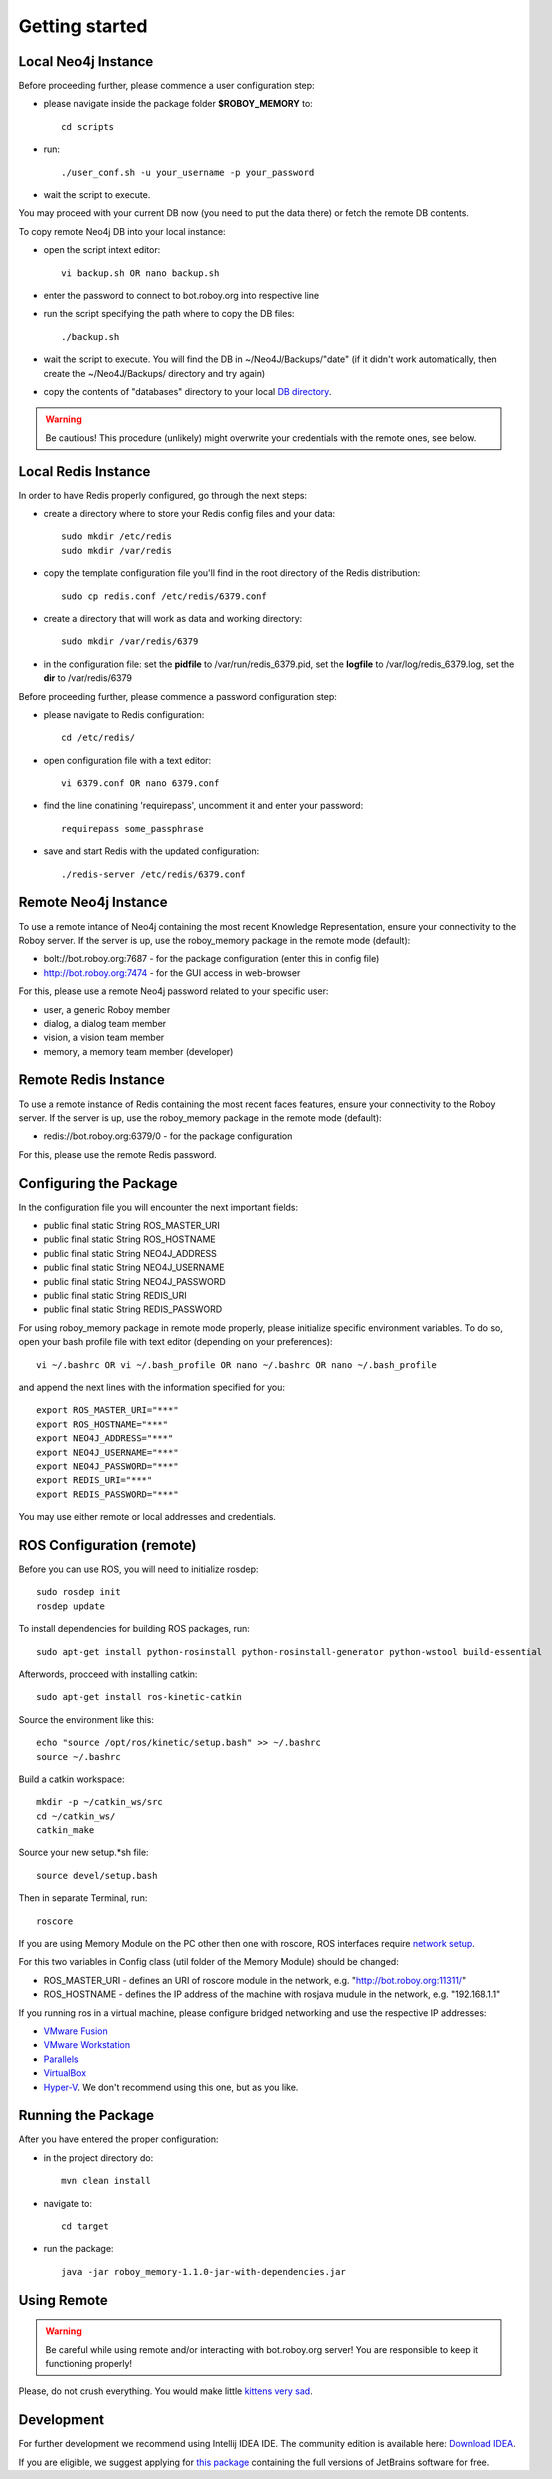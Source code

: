 .. _getting-started:

Getting started
===============


Local Neo4j Instance
--------------------------------------------------

Before proceeding further, please commence a user configuration step:

- please navigate inside the package folder **$ROBOY_MEMORY** to::
	
	cd scripts

- run::
	
	./user_conf.sh -u your_username -p your_password

- wait the script to execute.

You may proceed with your current DB now (you need to put the data there) or fetch the remote DB contents.

To copy remote Neo4j DB into your local instance:

- open the script intext editor::

    vi backup.sh OR nano backup.sh

- enter the password to connect to bot.roboy.org into respective line
- run the script specifying the path where to copy the DB files::

    ./backup.sh

- wait the script to execute. You will find the DB in ~/Neo4J/Backups/"date" (if it didn't work automatically, then create the ~/Neo4J/Backups/ directory and try again)
- copy the contents of "databases" directory to your local `DB directory <https://neo4j.com/docs/operations-manual/current/configuration/file-locations/>`_.

.. warning::

    Be cautious! This procedure (unlikely) might overwrite your credentials with the remote ones, see below.

Local Redis Instance
--------------------------------------------------

In order to have Redis properly configured, go through the next steps:

- create a directory where to store your Redis config files and your data::

    sudo mkdir /etc/redis
    sudo mkdir /var/redis

- copy the template configuration file you'll find in the root directory of the Redis distribution::

    sudo cp redis.conf /etc/redis/6379.conf

- create a directory that will work as data and working directory::

    sudo mkdir /var/redis/6379

- in the configuration file: set the **pidfile** to /var/run/redis_6379.pid, set the **logfile** to /var/log/redis_6379.log, set the **dir** to /var/redis/6379

Before proceeding further, please commence a password configuration step:

- please navigate to Redis configuration::

	cd /etc/redis/

- open configuration file with a text editor::

	vi 6379.conf OR nano 6379.conf

- find the line conatining 'requirepass', uncomment it and enter your password::

    requirepass some_passphrase

- save and start Redis with the updated configuration::

    ./redis-server /etc/redis/6379.conf

Remote Neo4j Instance
--------------------------------------------------

To use a remote intance of Neo4j containing the most recent Knowledge Representation, ensure your connectivity to the Roboy server.
If the server is up, use the roboy_memory package in the remote mode (default):

- bolt://bot.roboy.org:7687 - for the package configuration (enter this in config file)
- http://bot.roboy.org:7474 - for the GUI access in web-browser

For this, please use a remote Neo4j password related to your specific user:

- user, a generic Roboy member
- dialog, a dialog team member
- vision, a vision team member
- memory, a memory team member (developer)

Remote Redis Instance
--------------------------------------------------

To use a remote instance of Redis containing the most recent faces features, ensure your connectivity to the Roboy server.
If the server is up, use the roboy_memory package in the remote mode (default):

- redis://bot.roboy.org:6379/0 - for the package configuration

For this, please use the remote Redis password.


Configuring the Package
--------------------------------------------------

In the configuration file you will encounter the next important fields:

- public final static String ROS_MASTER_URI
- public final static String ROS_HOSTNAME
- public final static String NEO4J_ADDRESS
- public final static String NEO4J_USERNAME
- public final static String NEO4J_PASSWORD
- public final static String REDIS_URI
- public final static String REDIS_PASSWORD

.. deprecated:: 1.1
    ROS_MASTER_URI and ROS_HOSTNAME

For using roboy_memory package in remote mode properly, please initialize specific environment variables.
To do so, open your bash profile file with text editor (depending on your preferences)::

    vi ~/.bashrc OR vi ~/.bash_profile OR nano ~/.bashrc OR nano ~/.bash_profile

and append the next lines with the information specified for you::

    export ROS_MASTER_URI="***"
    export ROS_HOSTNAME="***"
    export NEO4J_ADDRESS="***"
    export NEO4J_USERNAME="***"
    export NEO4J_PASSWORD="***"
    export REDIS_URI="***"
    export REDIS_PASSWORD="***"

.. deprecated:: 1.1
    ROS_MASTER_URI and ROS_HOSTNAME

You may use either remote or local addresses and credentials.

.. raw:: html 

    <details>  
    <summary>Local Address Example</summary> 
    <p> 
        export ROS_MASTER_URI="http://127.0.0.1:11311" <br>
        export ROS_HOSTNAME="127.0.0.1" <br>
        export NEO4J_ADDRESS="bolt://127.0.0.1:7687" <br> 
        export NEO4J_USERNAME="neo4j" <br>
        export NEO4J_PASSWORD="neo4jpassword" <br>
        export REDIS_URI="redis://localhost:6379/0" <br>
        export REDIS_PASSWORD="root"  <br>
    </p>  
    </details> 

ROS Configuration (remote)
---------------------------------------------------

.. deprecated:: 1.1

    Using of ROS is deprecated.

Before you can use ROS, you will need to initialize rosdep::

    sudo rosdep init
    rosdep update

To install dependencies for building ROS packages, run::

    sudo apt-get install python-rosinstall python-rosinstall-generator python-wstool build-essential

Afterwords, procceed with installing catkin::

    sudo apt-get install ros-kinetic-catkin

Source the environment like this::

    echo "source /opt/ros/kinetic/setup.bash" >> ~/.bashrc
    source ~/.bashrc

Build a catkin workspace::

    mkdir -p ~/catkin_ws/src
    cd ~/catkin_ws/
    catkin_make

Source your new setup.*sh file::

    source devel/setup.bash

Then in separate Terminal, run::

    roscore

If you are using Memory Module on the PC other then one with roscore, ROS interfaces require `network setup <http://wiki.ros.org/ROS/NetworkSetup>`_.

For this two variables in Config class (util folder of the Memory Module) should be changed:

- ROS_MASTER_URI - defines an URI of roscore module in the network, e.g. "http://bot.roboy.org:11311/"
- ROS_HOSTNAME - defines the IP address of the machine with rosjava mudule in the network, e.g. "192.168.1.1"

If you running ros in a virtual machine, please configure bridged networking and use the respective IP addresses:

- `VMware Fusion <https://docs.vmware.com/en/VMware-Fusion/8.0/com.vmware.fusion.using.doc/GUID-E498672E-19DD-40DF-92D3-FC0078947958.html>`_
- `VMware Workstation <https://docs.vmware.com/en/VMware-Workstation-Pro/12.0/com.vmware.ws.using.doc/GUID-0CE1AE01-7E79-41BB-9EA8-4F839BE40E1A.html>`_
- `Parallels <http://kb.parallels.com/en/4948>`_
- `VirtualBox <https://www.virtualbox.org/manual/ch06.html>`_
- `Hyper-V <https://docs.microsoft.com/en-us/virtualization/hyper-v-on-windows/quick-start/connect-to-network>`_. We don't recommend using this one, but as you like.


Running the Package
---------------------------------------------------

After you have entered the proper configuration:

- in the project directory do::

	mvn clean install

- navigate to::

    cd target

- run the package::

    java -jar roboy_memory-1.1.0-jar-with-dependencies.jar

Using Remote
---------------------------------------------------

.. warning::

    Be careful while using remote and/or interacting with bot.roboy.org server! You are responsible to keep it functioning properly!

Please, do not crush everything. You would make little `kittens very sad <http://goo.gl/FZsTTm>`_.


Development
--------------------------------------------------

For further development we recommend using Intellij IDEA IDE.
The community edition is available here: `Download IDEA <https://www.jetbrains.com/idea/download/>`_.

If you are eligible, we suggest applying for `this package <https://www.jetbrains.com/student/>`_ containing the full versions of JetBrains software for free.

